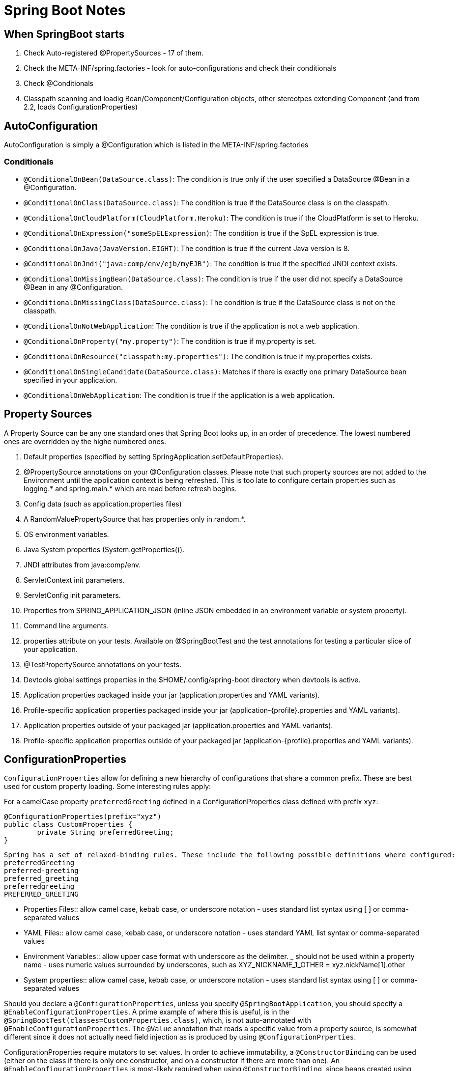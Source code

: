 = Spring Boot Notes

== When SpringBoot starts

	1. Check Auto-registered @PropertySources - 17 of them.
	2. Check the META-INF/spring.factories - look for auto-configurations and check their conditionals
	3. Check @Conditionals
	4. Classpath scanning and loadig Bean/Component/Configuration objects, other stereotpes extending Component (and from 2.2, loads ConfigurationProperties)

== AutoConfiguration

AutoConfiguration is simply a @Configuration which is listed in the META-INF/spring.factories

=== Conditionals
* `@ConditionalOnBean(DataSource.class)`: The condition is true only if the user specified a DataSource @Bean in a @Configuration.
* `@ConditionalOnClass(DataSource.class)`: The condition is true if the DataSource class is on the classpath.
* `@ConditionalOnCloudPlatform(CloudPlatform.Heroku)`: The condition is true if the CloudPlatform is set to Heroku.
* `@ConditionalOnExpression("someSpELExpression)`: The condition is true if the SpEL expression is true.
* `@ConditionalOnJava(JavaVersion.EIGHT)`: The condition is true if the current Java version is 8.
* `@ConditionalOnJndi("java:comp/env/ejb/myEJB")`: The condition is true if the specified JNDI context exists.
* `@ConditionalOnMissingBean(DataSource.class)`: The condition is true if the user did not specify a DataSource @Bean in any @Configuration.
* `@ConditionalOnMissingClass(DataSource.class)`: The condition is true if the DataSource class is not on the classpath.
* `@ConditionalOnNotWebApplication`: The condition is true if the application is not a web application.
* `@ConditionalOnProperty("my.property")`: The condition is true if my.property is set.
* `@ConditionalOnResource("classpath:my.properties")`: The condition is true if my.properties exists.
* `@ConditionalOnSingleCandidate(DataSource.class)`: Matches if there is exactly one primary DataSource bean specified in your application.
* `@ConditionalOnWebApplication`: The condition is true if the application is a web application.

== Property Sources

A Property Source can be any one standard ones that Spring Boot looks up, in an order of precedence. The lowest numbered ones are overridden by the highe numbered ones.

. Default properties (specified by setting SpringApplication.setDefaultProperties).
. @PropertySource annotations on your @Configuration classes. Please note that such property sources are not added to the Environment until the application context is being refreshed. This is too late to configure certain properties such as logging.* and spring.main.* which are read before refresh begins.
. Config data (such as application.properties files)
. A RandomValuePropertySource that has properties only in random.*.
. OS environment variables.
. Java System properties (System.getProperties()).
. JNDI attributes from java:comp/env.
. ServletContext init parameters.
. ServletConfig init parameters.
. Properties from SPRING_APPLICATION_JSON (inline JSON embedded in an environment variable or system property).
. Command line arguments.
. properties attribute on your tests. Available on @SpringBootTest and the test annotations for testing a particular slice of your application.
. @TestPropertySource annotations on your tests.
. Devtools global settings properties in the $HOME/.config/spring-boot directory when devtools is active.
. Application properties packaged inside your jar (application.properties and YAML variants).
. Profile-specific application properties packaged inside your jar (application-{profile}.properties and YAML variants).
. Application properties outside of your packaged jar (application.properties and YAML variants).
. Profile-specific application properties outside of your packaged jar (application-{profile}.properties and YAML variants).

== ConfigurationProperties

`ConfigurationProperties` allow for defining a new hierarchy of configurations that share a common prefix. These are best used for custom property loading. Some interesting rules apply:

For a camelCase property `preferredGreeting` defined in a ConfigurationProperties class defined with prefix `xyz`: +

	@ConfigurationProperties(prefix="xyz")
	public class CustomProperties {
		private String preferredGreeting;
	}

  Spring has a set of relaxed-binding rules. These include the following possible definitions where configured:
  preferredGreeting
  preferred-greeting
  preferred_greeting
  preferredgreeting
  PREFERRED_GREETING

** Properties Files:: allow camel case, kebab case, or underscore notation - uses standard list syntax using [ ] or comma-separated values
** YAML Files:: allow camel case, kebab case, or underscore notation - uses standard YAML list syntax or comma-separated values
** Environment Variables:: allow upper case format with underscore as the delimiter. _ should not be used within a property name - uses numeric values surrounded by underscores, such as XYZ_NICKNAME_1_OTHER = xyz.nickName[1].other
** System properties:: allow camel case, kebab case, or underscore notation - uses standard list syntax using [ ] or comma-separated values


Should you declare a `@ConfigurationProperties`, unless you specify `@SpringBootApplication`, you should specify a `@EnableConfigurationProperties`. A prime example of where this is useful, is in the `@SpringBootTest(classes=CustomProperties.class)`, which, is not auto-annotated with `@EnableConfigurationProperties`. The `@Value` annotation that reads a specific value from a property source, is somewhat different since it does not actually need field injection as is produced by using `@ConfigurationPrperties`.

ConfigurationProperties require mutators to set values. In order to achieve immutability, a `@ConstructorBinding` can be used (either on the class if there is only one constructor, and on a constructor if there are more than one). An `@EnableConfigurationProperties` is most-likely required when using `@ConstructorBinding`, since beans created using `@Component` or `@Bean` and those using `@Import` will not know how to bind. 


